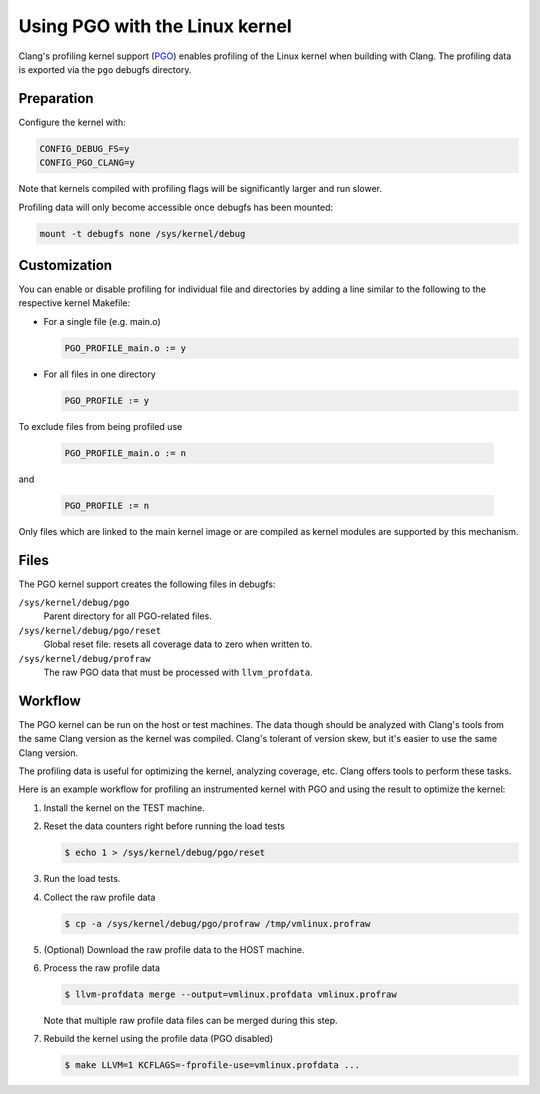 .. SPDX-License-Identifier: GPL-2.0

===============================
Using PGO with the Linux kernel
===============================

Clang's profiling kernel support (PGO_) enables profiling of the Linux kernel
when building with Clang. The profiling data is exported via the ``pgo``
debugfs directory.

.. _PGO: https://clang.llvm.org/docs/UsersManual.html#profile-guided-optimization


Preparation
===========

Configure the kernel with:

.. code-block:: make

   CONFIG_DEBUG_FS=y
   CONFIG_PGO_CLANG=y

Note that kernels compiled with profiling flags will be significantly larger
and run slower.

Profiling data will only become accessible once debugfs has been mounted:

.. code-block:: sh

   mount -t debugfs none /sys/kernel/debug


Customization
=============

You can enable or disable profiling for individual file and directories by
adding a line similar to the following to the respective kernel Makefile:

- For a single file (e.g. main.o)

  .. code-block:: make

     PGO_PROFILE_main.o := y

- For all files in one directory

  .. code-block:: make

     PGO_PROFILE := y

To exclude files from being profiled use

  .. code-block:: make

     PGO_PROFILE_main.o := n

and

  .. code-block:: make

     PGO_PROFILE := n

Only files which are linked to the main kernel image or are compiled as kernel
modules are supported by this mechanism.


Files
=====

The PGO kernel support creates the following files in debugfs:

``/sys/kernel/debug/pgo``
	Parent directory for all PGO-related files.

``/sys/kernel/debug/pgo/reset``
	Global reset file: resets all coverage data to zero when written to.

``/sys/kernel/debug/profraw``
	The raw PGO data that must be processed with ``llvm_profdata``.


Workflow
========

The PGO kernel can be run on the host or test machines. The data though should
be analyzed with Clang's tools from the same Clang version as the kernel was
compiled. Clang's tolerant of version skew, but it's easier to use the same
Clang version.

The profiling data is useful for optimizing the kernel, analyzing coverage,
etc. Clang offers tools to perform these tasks.

Here is an example workflow for profiling an instrumented kernel with PGO and
using the result to optimize the kernel:

1) Install the kernel on the TEST machine.

2) Reset the data counters right before running the load tests

   .. code-block:: sh

      $ echo 1 > /sys/kernel/debug/pgo/reset

3) Run the load tests.

4) Collect the raw profile data

   .. code-block:: sh

      $ cp -a /sys/kernel/debug/pgo/profraw /tmp/vmlinux.profraw

5) (Optional) Download the raw profile data to the HOST machine.

6) Process the raw profile data

   .. code-block:: sh

      $ llvm-profdata merge --output=vmlinux.profdata vmlinux.profraw

   Note that multiple raw profile data files can be merged during this step.

7) Rebuild the kernel using the profile data (PGO disabled)

   .. code-block:: sh

      $ make LLVM=1 KCFLAGS=-fprofile-use=vmlinux.profdata ...
